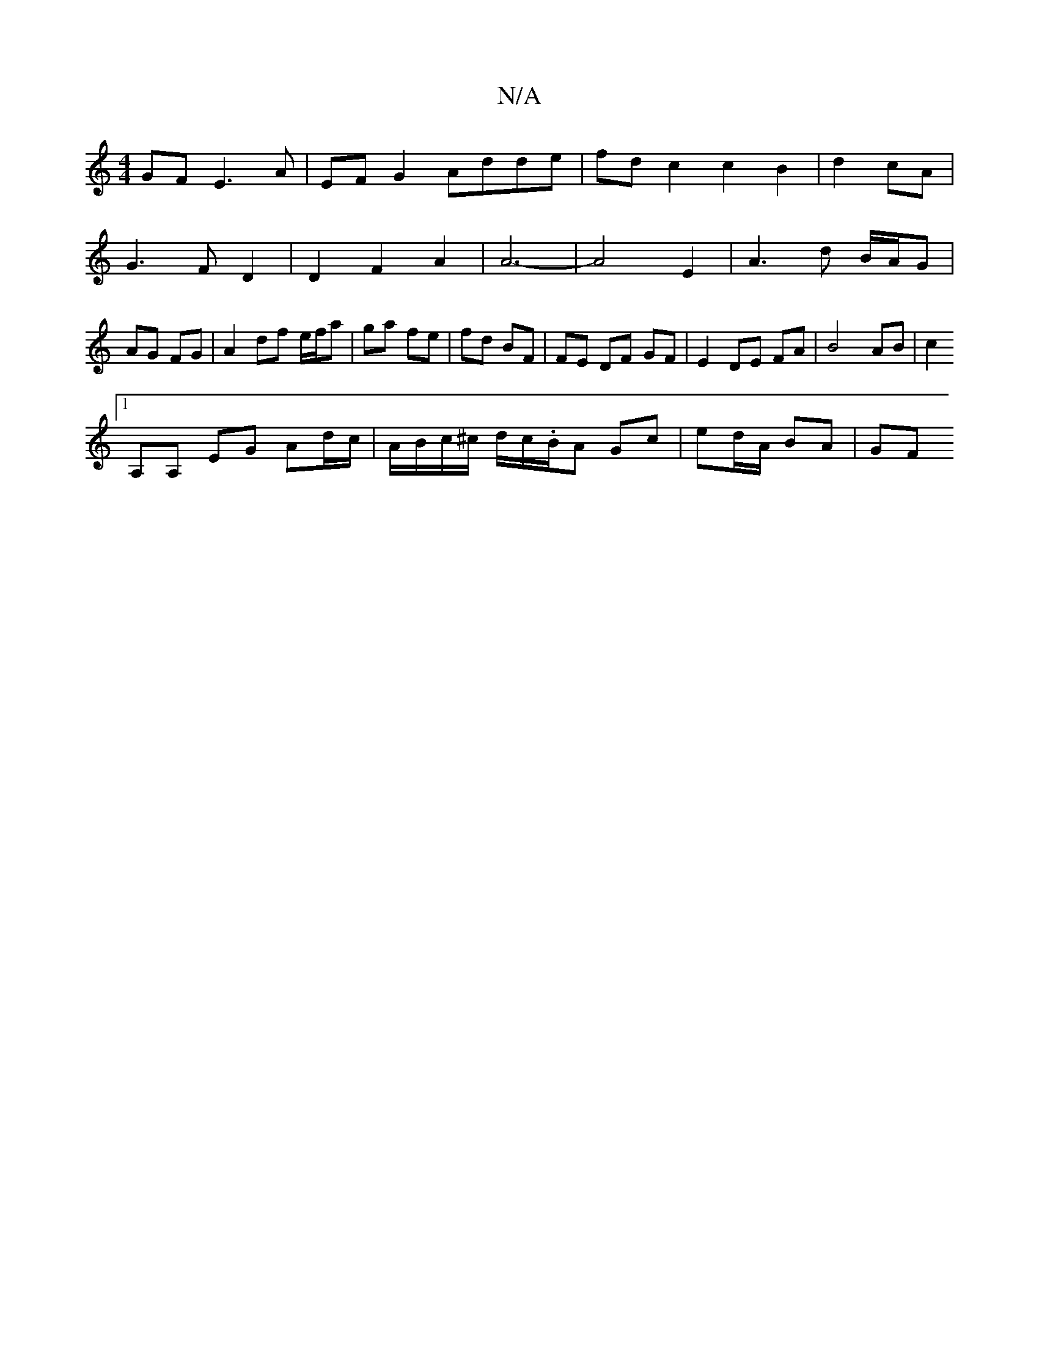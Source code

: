 X:1
T:N/A
M:4/4
R:N/A
K:Cmajor
GF E3A |EF G2 Adde|fdc2c2 B2|d2 cA|G3FD2|D2F2A2|A6-|A4- E2|A3d B/A/G | AG FG |A2 df e/f/a | ga fe | fd BF | FE DF GF | E2 DE FA | B4 AB | c2 
[1 
A,A, EG Ad/c/ | A/B/c/^c/ d/c/.B/A Gc | ed/A/ BA | GF 